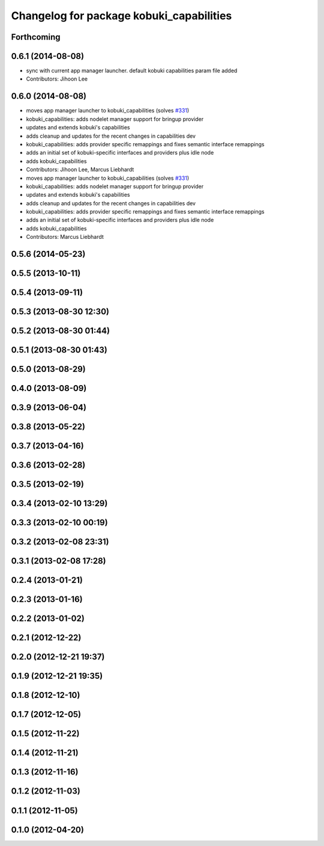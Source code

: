 ^^^^^^^^^^^^^^^^^^^^^^^^^^^^^^^^^^^^^^^^^
Changelog for package kobuki_capabilities
^^^^^^^^^^^^^^^^^^^^^^^^^^^^^^^^^^^^^^^^^

Forthcoming
-----------

0.6.1 (2014-08-08)
------------------
* sync with current app manager launcher. default kobuki capabilities param file added
* Contributors: Jihoon Lee

0.6.0 (2014-08-08)
------------------
* moves app manager launcher to kobuki_capabilities (solves `#331 <https://github.com/yujinrobot/kobuki/issues/331>`_)
* kobuki_capabilities: adds nodelet manager support for bringup provider
* updates and extends kobuki's capabilities
* adds cleanup and updates for the recent changes in capabilities dev
* kobuki_capabilities: adds provider specific remappings and fixes
  semantic interface remappings
* adds an initial set of kobuki-specific interfaces and providers plus idle node
* adds kobuki_capabilities
* Contributors: Jihoon Lee, Marcus Liebhardt

* moves app manager launcher to kobuki_capabilities (solves `#331 <https://github.com/yujinrobot/kobuki/issues/331>`_)
* kobuki_capabilities: adds nodelet manager support for bringup provider
* updates and extends kobuki's capabilities
* adds cleanup and updates for the recent changes in capabilities dev
* kobuki_capabilities: adds provider specific remappings and fixes
  semantic interface remappings
* adds an initial set of kobuki-specific interfaces and providers plus idle node
* adds kobuki_capabilities
* Contributors: Marcus Liebhardt

0.5.6 (2014-05-23)
------------------

0.5.5 (2013-10-11)
------------------

0.5.4 (2013-09-11)
------------------

0.5.3 (2013-08-30 12:30)
------------------------

0.5.2 (2013-08-30 01:44)
------------------------

0.5.1 (2013-08-30 01:43)
------------------------

0.5.0 (2013-08-29)
------------------

0.4.0 (2013-08-09)
------------------

0.3.9 (2013-06-04)
------------------

0.3.8 (2013-05-22)
------------------

0.3.7 (2013-04-16)
------------------

0.3.6 (2013-02-28)
------------------

0.3.5 (2013-02-19)
------------------

0.3.4 (2013-02-10 13:29)
------------------------

0.3.3 (2013-02-10 00:19)
------------------------

0.3.2 (2013-02-08 23:31)
------------------------

0.3.1 (2013-02-08 17:28)
------------------------

0.2.4 (2013-01-21)
------------------

0.2.3 (2013-01-16)
------------------

0.2.2 (2013-01-02)
------------------

0.2.1 (2012-12-22)
------------------

0.2.0 (2012-12-21 19:37)
------------------------

0.1.9 (2012-12-21 19:35)
------------------------

0.1.8 (2012-12-10)
------------------

0.1.7 (2012-12-05)
------------------

0.1.5 (2012-11-22)
------------------

0.1.4 (2012-11-21)
------------------

0.1.3 (2012-11-16)
------------------

0.1.2 (2012-11-03)
------------------

0.1.1 (2012-11-05)
------------------

0.1.0 (2012-04-20)
------------------
